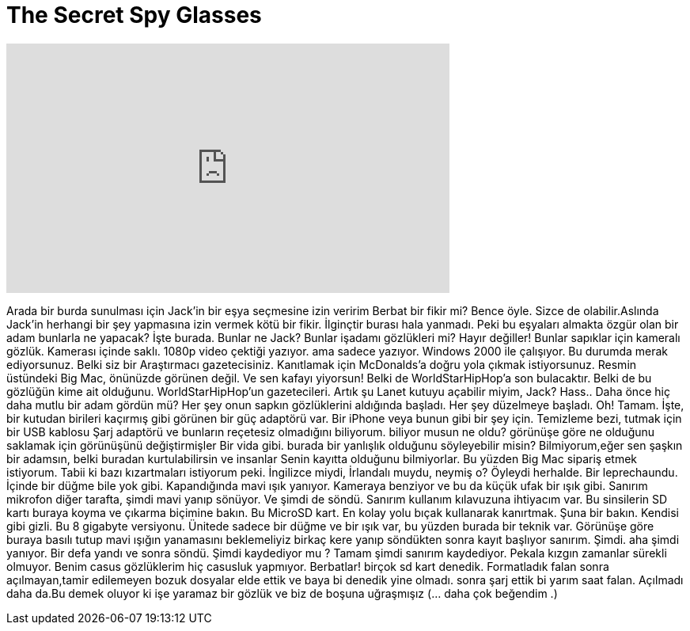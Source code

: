 = The Secret Spy Glasses
:published_at: 2016-09-05
:hp-alt-title: The Secret Spy Glasses
:hp-image: https://i.ytimg.com/vi/jFKUtYbrKUk/maxresdefault.jpg


++++
<iframe width="560" height="315" src="https://www.youtube.com/embed/jFKUtYbrKUk?rel=0" frameborder="0" allow="autoplay; encrypted-media" allowfullscreen></iframe>
++++

Arada bir burda sunulması için Jack'in bir eşya seçmesine izin veririm
Berbat bir fikir mi? Bence öyle. Sizce de olabilir.Aslında Jack'in herhangi bir şey yapmasına izin vermek kötü bir fikir.
İlginçtir burası hala yanmadı.
Peki bu eşyaları almakta özgür olan bir adam bunlarla ne yapacak?
İşte burada. Bunlar ne Jack? Bunlar işadamı gözlükleri mi?
Hayır değiller! Bunlar sapıklar için kameralı gözlük. Kamerası içinde saklı.
1080p video çektiği yazıyor. ama sadece yazıyor.
Windows 2000 ile çalışıyor. Bu durumda merak ediyorsunuz. Belki siz bir
Araştırmacı gazetecisiniz. Kanıtlamak için McDonalds'a doğru yola çıkmak istiyorsunuz.
Resmin üstündeki Big Mac, önünüzde görünen değil.
Ve sen kafayı yiyorsun!
Belki de WorldStarHipHop'a son bulacaktır.
Belki de bu gözlüğün kime ait olduğunu.
WorldStarHipHop'un gazetecileri. Artık şu Lanet kutuyu açabilir miyim, Jack?
Hass.. 
Daha önce hiç daha mutlu bir adam gördün mü?
Her şey onun sapkın gözlüklerini aldığında başladı. Her şey düzelmeye başladı.
Oh! Tamam. İşte, bir kutudan birileri kaçırmış gibi görünen bir güç adaptörü var.
Bir iPhone veya bunun gibi bir şey için. Temizleme bezi, tutmak için bir USB kablosu
Şarj adaptörü ve bunların reçetesiz olmadığını biliyorum.
biliyor musun ne oldu? görünüşe göre ne olduğunu saklamak için görünüşünü değiştirmişler
Bir vida gibi.
burada bir yanlışlık olduğunu söyleyebilir misin? Bilmiyorum,eğer sen
şaşkın bir adamsın, belki buradan kurtulabilirsin ve insanlar
Senin kayıtta olduğunu bilmiyorlar. Bu yüzden Big Mac sipariş etmek istiyorum. Tabii ki bazı kızartmaları istiyorum
peki.
İngilizce miydi, İrlandalı muydu, neymiş o? Öyleydi herhalde. Bir leprechaundu.
İçinde bir düğme bile yok gibi. 
Kapandığında mavi ışık yanıyor.
Kameraya benziyor ve bu da küçük ufak bir ışık gibi.
Sanırım mikrofon diğer tarafta, şimdi mavi yanıp sönüyor.
Ve şimdi de söndü. Sanırım kullanım kılavuzuna ihtiyacım var.
Bu sinsilerin SD kartı buraya koyma ve çıkarma biçimine bakın.
Bu MicroSD kart. En kolay yolu bıçak kullanarak kanırtmak.
Şuna bir bakın. Kendisi gibi gizli. Bu 8 gigabyte versiyonu.
Ünitede sadece bir düğme ve bir ışık var, bu yüzden burada bir teknik var.
Görünüşe göre buraya basılı tutup mavi ışığın yanamasını beklemeliyiz
birkaç kere yanıp söndükten sonra kayıt başlıyor sanırım.
Şimdi.
aha şimdi yanıyor. Bir defa yandı ve sonra söndü.
Şimdi kaydediyor mu ?
Tamam şimdi sanırım kaydediyor.
Pekala kızgın zamanlar sürekli olmuyor.
Benim casus gözlüklerim hiç casusluk yapmıyor. Berbatlar!
birçok sd kart denedik. Formatladık falan sonra
açılmayan,tamir edilemeyen bozuk dosyalar elde ettik ve
baya bi denedik yine olmadı. sonra şarj ettik
bi yarım saat falan.
Açılmadı daha da.Bu demek oluyor ki
işe yaramaz bir gözlük ve biz de boşuna uğraşmışız
(... daha çok beğendim .)